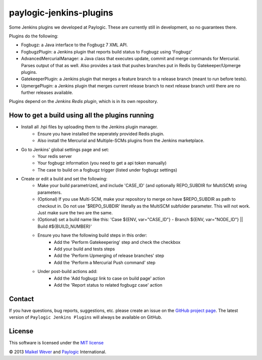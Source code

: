 paylogic-jenkins-plugins
========================

Some Jenkins plugins we developed at Paylogic.
These are currently still in development, so no guarantees there.


Plugins do the following:

- Fogbugz: a Java interface to the Fogbugz 7 XML API.
- FogbugzPlugin: a Jenkins plugin that reports build status to Fogbugz using 'Fogbugz'
- AdvancedMercurialManager: a Java class that executes update, commit and merge commands for Mercurial. Parses output of that as well.
  Also provides a task that pushes branches put in Redis by Gatekeeper/Upmerge plugins.
- GatekeeperPlugin: a Jenkins plugin that merges a feature branch to a release branch (meant to run before tests).
- UpmergePlugin: a Jenkins plugin that merges current release branch to next release branch until there are no further releases available.

Plugins depend on the `Jenkins Redis plugin`, which is in its own repository.


How to get a build using all the plugins running
------------------------------------------------

* Install all .hpi files by uploading them to the Jenkins plugin manager.
    * Ensure you have installed the seperately provided Redis plugin.
    * Also install the Mercurial and Multiple-SCMs plugins from the Jenkins marketplace.
* Go to Jenkins' global settings page and set:
    * Your redis server
    * Your fogbugz information (you need to get a api token manually)
    * The case to build on a fogbugz trigger (listed under fogbugz settings)
* Create or edit a build and set the following:
    * Make your build parametrized, and include 'CASE_ID' (and optionally REPO_SUBDIR for MultiSCM) string parameters.
    * (Optional) If you use Multi-SCM, make your repository to merge on have $REPO_SUBDIR as path to checkout in. 
      Do not use '$REPO_SUBDIR' literally as the MultiSCM subfolder parameter. This will not work. Just make sure the two are the same.
    * (Optional) set a build name like this: 'Case ${ENV, var="CASE_ID"} - Branch ${ENV, var="NODE_ID"} || Build #${BUILD_NUMBER}'
    * Ensure you have the following build steps in this order:
        * Add the 'Perform Gatekeepering' step and check the checkbox
        * Add your build and tests steps
        * Add the 'Perform Upmerging of release branches' step
        * Add the 'Perform a Mercurial Push command' step
    * Under post-build actions add:
        * Add the 'Add fogbugz link to case on build page' action
        * Add the 'Report status to related fogbugz case' action


Contact
-------

If you have questions, bug reports, suggestions, etc. please create an issue on
the `GitHub project page`_. The latest version of ``Paylogic Jenkins Plugins`` will always be
available on GitHub. 


License
-------

This software is licensed under the `MIT license`_

© 2013 `Maikel Wever`_ and Paylogic_ International.


.. External references:
.. _MIT license: http://en.wikipedia.org/wiki/MIT_License
.. _Paylogic: http://www.paylogic.com/
.. _GitHub project page: https://github.com/paylogic/paylogic-jenkins-plugins
.. _Maikel Wever: https://github.com/maikelwever/
.. _Jenkins Redis plugin: https://github.com/paylogic/jenkins-redis-plugin/

